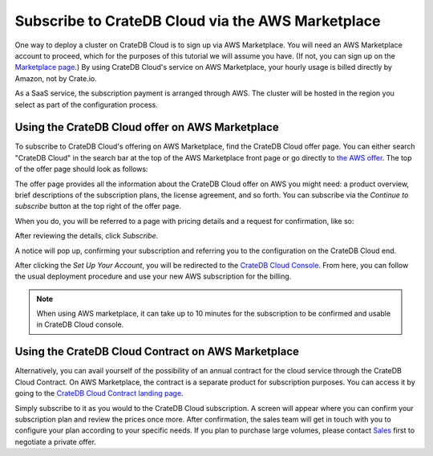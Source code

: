 .. _signup-aws-to-cluster:

==================================================
Subscribe to CrateDB Cloud via the AWS Marketplace
==================================================

One way to deploy a cluster on CrateDB Cloud is to sign up via AWS
Marketplace. You will need an AWS Marketplace account to proceed, which for the
purposes of this tutorial we will assume you have. (If not, you can sign up on
the `Marketplace page`_.) By using CrateDB Cloud's service on AWS
Marketplace, your hourly usage is billed directly by Amazon, not by Crate.io.

As a SaaS service, the subscription payment is arranged through AWS. The
cluster will be hosted in the region you select as part of the configuration
process.

.. _signup-aws-to-cluster-offer:

Using the CrateDB Cloud offer on AWS Marketplace
================================================

To subscribe to CrateDB Cloud's offering on AWS Marketplace, find the CrateDB
Cloud offer page. You can either search "CrateDB Cloud" in the search bar at
the top of the AWS Marketplace front page or go directly to `the AWS offer`_.
The top of the offer page should look as follows:

.. image:: ../../../_assets/img/aws-offer.png
   :alt: AWS Marketplace CrateDB Cloud offer

The offer page provides all the information about the CrateDB Cloud offer on
AWS you might need: a product overview, brief descriptions of the subscription
plans, the license agreement, and so forth.
You can subscribe via the *Continue to subscribe* button at the top right of
the offer page.

When you do, you will be referred to a page with pricing details and a request
for confirmation, like so:

.. image:: ../../../_assets/img/aws-subscribe-offer.png
   :alt: CrateDB Cloud on AWS subscription

After reviewing the details, click *Subscribe*.

A notice will pop up, confirming your subscription and referring you to the
configuration on the CrateDB Cloud end.

.. image:: ../../../_assets/img/aws-subscribe-confirm.png
   :alt: CrateDB Cloud on AWS subscription confirmation

After clicking the *Set Up Your Account*, you will be redirected to the `CrateDB
Cloud Console`_. From here, you can follow the usual deployment procedure and use
your new AWS subscription for the billing.

.. NOTE::

   When using AWS marketplace, it can take up to 10 minutes for the
   subscription to be confirmed and usable in CrateDB Cloud console.


.. _signup-aws-contract:

Using the CrateDB Cloud Contract on AWS Marketplace
===================================================

Alternatively, you can avail yourself of the possibility of an annual contract
for the cloud service through the CrateDB Cloud Contract. On AWS Marketplace,
the contract is a separate product for subscription purposes. You can access it
by going to the `CrateDB Cloud Contract landing page`_.

.. image:: ../../../_assets/img/aws-cloud-contract.png
   :alt: AWS Marketplace CrateDB Cloud Contract

Simply subscribe to it as you would to the CrateDB Cloud subscription. A screen
will appear where you can confirm your subscription plan and review the prices
once more. After confirmation, the sales team will get in touch with you to
configure your plan according to your specific needs. If you plan to purchase
large volumes, please contact `Sales`_ first to negotiate a private offer.

.. _CrateDB Cloud Contract landing page: https://aws.amazon.com/marketplace/pp/B08KHK34RK
.. _Marketplace page: https://portal.aws.amazon.com/billing/signup
.. _Sales: sales@crate.io
.. _the AWS offer: https://aws.amazon.com/marketplace/pp/B089M4B1ND
.. _CrateDB Cloud Console: https://console.cratedb.cloud/
